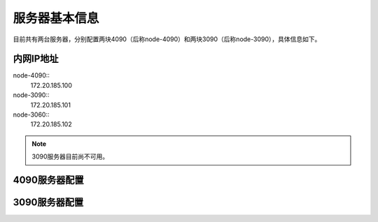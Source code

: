 服务器基本信息
=============
目前共有两台服务器，分别配置两块4090（后称node-4090）和两块3090（后称node-3090），具体信息如下。

内网IP地址
---------
node-4090::
    172.20.185.100
node-3090::
    172.20.185.101
node-3060::
    172.20.185.102
.. note::
    3090服务器目前尚不可用。

4090服务器配置
-------------

3090服务器配置
-------------